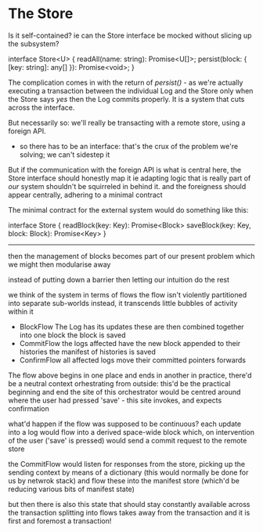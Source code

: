 
* The Store

Is it self-contained? ie can the Store interface be mocked without slicing up the subsystem?

interface Store<U> {
    readAll(name: string): Promise<U[]>;
    persist(block: { [key: string]: any[] }): Promise<void>;
}

The complication comes in with the return of /persist()/ - as we're actually executing a transaction between the individual Log and the Store
only when the Store says /yes/ then the Log commits properly. It is a system that cuts across the interface.

But necessarily so: we'll really be transacting with a remote store, using a foreign API.
- so there has to be an interface: that's the crux of the problem we're solving; we can't sidestep it

But if the communication with the foreign API is what is central here, the Store interface should honestly map it
  ie adapting logic that is really part of /our/ system shouldn't be squirreled in behind it.
  and the foreigness should appear centrally, adhering to a minimal contract
  
The minimal contract for the external system would do something like this:

interface Store {
  readBlock(key: Key): Promise<Block>
  saveBlock(key: Key, block: Block): Promise<Key>
}

-------

then the management of blocks becomes part of our present problem
which we might then modularise away

instead of putting down a barrier then letting our intuition do the rest

we think of the system in terms of flows
the flow isn't violently partitioned into separate sub-worlds
instead, it transcends little bubbles of activity within it

- BlockFlow
  The Log has its updates
  these are then combined together into one block
  the block is saved
- CommitFlow
  the logs affected have the new block appended to their histories
  the manifest of histories is saved
- ConfirmFlow
  all affected logs move their committed pointers forwards

The flow above begins in one place and ends in another
in practice, there'd be a neutral context orhestrating from outside: this'd be the practical beginning and end
the site of this orchestrator would be centred around where the user had pressed 'save' - this site invokes, and expects confirmation

what'd happen if the flow was supposed to be continuous?
each update into a log would flow into a derived space-wide block
which, on intervention of the user ('save' is pressed) would send a commit request to the remote store

the CommitFlow would listen for responses from the store, picking up the sending context by means of a dictionary (this would normally be done for us by netwrok stack)
and flow these into the manifest store (which'd be reducing various bits of manifest state)

but then there is also this state that should stay constantly available across the transaction
splitting into flows takes away from the transaction
and it is first and foremost a transaction!









  





